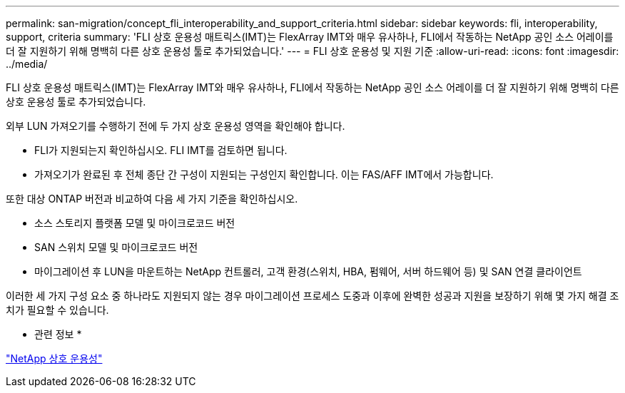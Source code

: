 ---
permalink: san-migration/concept_fli_interoperability_and_support_criteria.html 
sidebar: sidebar 
keywords: fli, interoperability, support, criteria 
summary: 'FLI 상호 운용성 매트릭스(IMT)는 FlexArray IMT와 매우 유사하나, FLI에서 작동하는 NetApp 공인 소스 어레이를 더 잘 지원하기 위해 명백히 다른 상호 운용성 툴로 추가되었습니다.' 
---
= FLI 상호 운용성 및 지원 기준
:allow-uri-read: 
:icons: font
:imagesdir: ../media/


[role="lead"]
FLI 상호 운용성 매트릭스(IMT)는 FlexArray IMT와 매우 유사하나, FLI에서 작동하는 NetApp 공인 소스 어레이를 더 잘 지원하기 위해 명백히 다른 상호 운용성 툴로 추가되었습니다.

외부 LUN 가져오기를 수행하기 전에 두 가지 상호 운용성 영역을 확인해야 합니다.

* FLI가 지원되는지 확인하십시오. FLI IMT를 검토하면 됩니다.
* 가져오기가 완료된 후 전체 종단 간 구성이 지원되는 구성인지 확인합니다. 이는 FAS/AFF IMT에서 가능합니다.


또한 대상 ONTAP 버전과 비교하여 다음 세 가지 기준을 확인하십시오.

* 소스 스토리지 플랫폼 모델 및 마이크로코드 버전
* SAN 스위치 모델 및 마이크로코드 버전
* 마이그레이션 후 LUN을 마운트하는 NetApp 컨트롤러, 고객 환경(스위치, HBA, 펌웨어, 서버 하드웨어 등) 및 SAN 연결 클라이언트


이러한 세 가지 구성 요소 중 하나라도 지원되지 않는 경우 마이그레이션 프로세스 도중과 이후에 완벽한 성공과 지원을 보장하기 위해 몇 가지 해결 조치가 필요할 수 있습니다.

* 관련 정보 *

https://mysupport.netapp.com/NOW/products/interoperability["NetApp 상호 운용성"]
